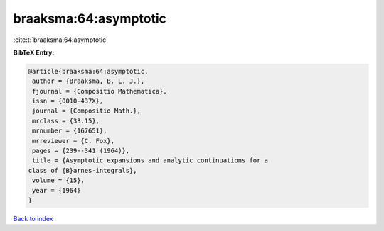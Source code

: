 braaksma:64:asymptotic
======================

:cite:t:`braaksma:64:asymptotic`

**BibTeX Entry:**

.. code-block:: bibtex

   @article{braaksma:64:asymptotic,
    author = {Braaksma, B. L. J.},
    fjournal = {Compositio Mathematica},
    issn = {0010-437X},
    journal = {Compositio Math.},
    mrclass = {33.15},
    mrnumber = {167651},
    mrreviewer = {C. Fox},
    pages = {239--341 (1964)},
    title = {Asymptotic expansions and analytic continuations for a
   class of {B}arnes-integrals},
    volume = {15},
    year = {1964}
   }

`Back to index <../By-Cite-Keys.html>`__
